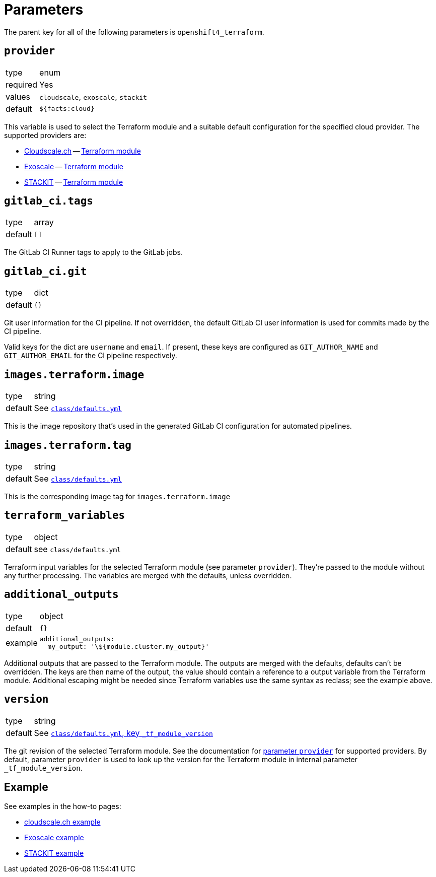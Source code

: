 = Parameters

The parent key for all of the following parameters is `openshift4_terraform`.

== `provider`

[horizontal]
type:: enum
required:: Yes
values:: `cloudscale`, `exoscale`, `stackit`
default:: `${facts:cloud}`

This variable is used to select the Terraform module and a suitable default configuration for the specified cloud provider.
The supported providers are:

- https://cloudscale.ch[Cloudscale.ch] -- https://github.com/appuio/terraform-openshift4-cloudscale[Terraform module]
- https://exoscale.com[Exoscale] -- https://github.com/appuio/terraform-openshift4-exoscale[Terraform module]
- https://stackit.cloud[STACKIT] -- https://github.com/appuio/terraform-openshift4-stackit[Terraform module]

== `gitlab_ci.tags`

[horizontal]
type:: array
default:: `[]`

The GitLab CI Runner tags to apply to the GitLab jobs.

== `gitlab_ci.git`

[horizontal]
type:: dict
default:: `{}`

Git user information for the CI pipeline.
If not overridden, the default GitLab CI user information is used for commits made by the CI pipeline.

Valid keys for the dict are `username` and `email`.
If present, these keys are configured as `GIT_AUTHOR_NAME` and `GIT_AUTHOR_EMAIL` for the CI pipeline respectively.

== `images.terraform.image`

[horizontal]
type:: string
default:: See https://github.com/appuio/component-openshift4-terraform/blob/master/class/defaults.yml[`class/defaults.yml`]

This is the image repository that's used in the generated GitLab CI configuration for automated pipelines.

== `images.terraform.tag`

[horizontal]
type:: string
default:: See https://github.com/appuio/component-openshift4-terraform/blob/master/class/defaults.yml[`class/defaults.yml`]

This is the corresponding image tag for `images.terraform.image`

== `terraform_variables`

[horizontal]
type:: object
default:: see `class/defaults.yml`

Terraform input variables for the selected Terraform module (see parameter `provider`).
They're passed to the module without any further processing.
The variables are merged with the defaults, unless overridden.


== `additional_outputs`

[horizontal]
type:: object
default:: `{}`
example::
+
[source,yaml]
----
additional_outputs:
  my_output: '\${module.cluster.my_output}'
----

Additional outputs that are passed to the Terraform module.
The outputs are merged with the defaults, defaults can't be overridden.
The keys are then name of the output, the value should contain a reference to a output variable from the Terraform module.
Additional escaping might be needed since Terraform variables use the same syntax as reclass; see the example above.


== `version`

[horizontal]
type:: string
default:: See https://github.com/appuio/component-openshift4-terraform/blob/master/class/defaults.yml[`class/defaults.yml`, key `_tf_module_version`]

The git revision of the selected Terraform module.
See the documentation for <<_provider,parameter `provider`>> for supported providers.
By default, parameter `provider` is used to look up the version for the Terraform module in internal parameter `_tf_module_version`.

== Example

See examples in the how-to pages:

* xref:how-tos/use-cloudscale.adoc[cloudscale.ch example]
* xref:how-tos/use-exoscale.adoc[Exoscale example]
* xref:how-tos/use-stackit.adoc[STACKIT example]
